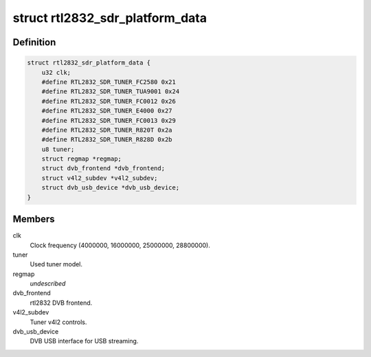 .. -*- coding: utf-8; mode: rst -*-
.. src-file: drivers/media/dvb-frontends/rtl2832_sdr.h

.. _`rtl2832_sdr_platform_data`:

struct rtl2832_sdr_platform_data
================================

.. c:type:: struct rtl2832_sdr_platform_data

    Platform data for the rtl2832_sdr driver

.. _`rtl2832_sdr_platform_data.definition`:

Definition
----------

.. code-block:: c

    struct rtl2832_sdr_platform_data {
        u32 clk;
        #define RTL2832_SDR_TUNER_FC2580 0x21
        #define RTL2832_SDR_TUNER_TUA9001 0x24
        #define RTL2832_SDR_TUNER_FC0012 0x26
        #define RTL2832_SDR_TUNER_E4000 0x27
        #define RTL2832_SDR_TUNER_FC0013 0x29
        #define RTL2832_SDR_TUNER_R820T 0x2a
        #define RTL2832_SDR_TUNER_R828D 0x2b
        u8 tuner;
        struct regmap *regmap;
        struct dvb_frontend *dvb_frontend;
        struct v4l2_subdev *v4l2_subdev;
        struct dvb_usb_device *dvb_usb_device;
    }

.. _`rtl2832_sdr_platform_data.members`:

Members
-------

clk
    Clock frequency (4000000, 16000000, 25000000, 28800000).

tuner
    Used tuner model.

regmap
    *undescribed*

dvb_frontend
    rtl2832 DVB frontend.

v4l2_subdev
    Tuner v4l2 controls.

dvb_usb_device
    DVB USB interface for USB streaming.

.. This file was automatic generated / don't edit.

